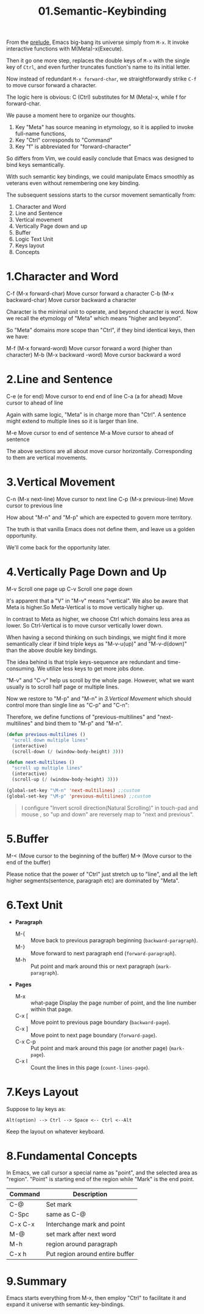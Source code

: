 #+TITLE: 01.Semantic-Keybinding

From the [[file:00.prelude.org][prelude]], Emacs big-bang its universe simply from =M-x=. It invoke interactive functions with M(Meta)-x(Execute).

Then it go one more step, replaces the double keys of  =M-x= with the single key of =Ctrl=, and even further truncates function's name to its initial letter.

Now instead of redundant  =M-x forward-char=, we straightforwardly strike =C-f= to move cursor forward a character.

The logic here is obvious: C (Ctrl) substitutes for M (Meta)-x, while f for forward-char.

We pause a moment here to organize our thoughts.

1) Key "Meta" has source meaning in etymology, so it is applied to invoke full-name functions,
2) Key "Ctrl" corresponds to "Command"
3) Key "f" is abbreviated for "forward-character"

So differs from Vim, we could easily conclude that Emacs was designed to bind keys semantically.

With such semantic key bindings, we could manipulate Emacs smoothly as veterans even without remembering one key binding.

The subsequent sessions starts to the cursor movement semantically from:

1) Character and Word
2) Line and Sentence
3) Vertical movement
4) Vertically Page down and up
5) Buffer
6) Logic Text Unit
7) Keys layout
8) Concepts

* 1.Character and Word

C-f (M-x forward-char) Move cursor forward a character
C-b (M-x backward-char) Move cursor backward a character

Character is the minimal unit to operate, and beyond character is word. Now we recall the etymology of "Meta" which means "higher and beyond".

So "Meta" domains more scope than "Ctrl", if they bind identical keys, then we have:

M-f (M-x forward-word) Move cursor forward a word (higher than character)
M-b (M-x backward -word) Move cursor backward a word

* 2.Line and Sentence

C-e (e for end) Move cursor to end end of line
C-a (a for ahead) Move cursor to ahead of line

Again with same logic, "Meta" is in charge more than "Ctrl". A sentence might extend to multiple lines so it is larger than line.

M-e Move cursor to end of sentence
M-a Move cursor to ahead of sentence

The above sections are all about move cursor horizontally.
Corresponding to them are vertical movements.

* 3.Vertical Movement

C-n (M-x next-line) Move cursor to next line
C-p (M-x previous-line) Move cursor to previous line

How about "M-n" and "M-p" which are expected to govern more territory.

The truth is that vanilla Emacs does not define them, and leave us a golden opportunity.

We'll come back for the opportunity later.

* 4.Vertically Page Down and Up

M-v Scroll one page up
C-v Scroll one page down

It's apparent that a "V" in "M-v" means "vertical". We also be aware that Meta is higher.So Meta-Vertical is to move vertically higher up.

In contrast to Meta as higher, we choose Ctrl which domains less area as lower. So Ctrl-Vertical is to move cursor vertically lower down.

When having a second thinking on such bindings, we might find it more semantically clear if bind triple keys as "M-v-u(up)" and "M-v-d(down)" than the above double key bindings.

The idea behind is that triple keys-sequence are redundant and time-consuming. We utilize less keys to get more jobs done.

"M-v" and "C-v" help us scroll by the whole page. However, what we want usually is to scroll half page or multiple lines.

Now we restore to "M-p" and "M-n" in [[3.Vertical Movement]] which should control more than single line as "C-p" and "C-n":

Therefore, we define functions of "previous-multilines" and "next-multilines" and bind them to "M-p" and "M-n".


#+begin_src emacs-lisp :session sicp :lexical t
(defun previous-multilines ()
  "scroll down multiple lines"
  (interactive)
  (scroll-down (/ (window-body-height) 3)))

(defun next-multilines ()
  "scroll up multiple lines"
  (interactive)
  (scroll-up (/ (window-body-height) 3)))

(global-set-key "\M-n" 'next-multilines) ;;custom
(global-set-key "\M-p" 'previous-multilines) ;;custom
#+end_src

#+BEGIN_QUOTE Notice
I configure "Invert scroll direction(Natural Scrolling)" in touch-pad and mouse , so "up and down" are reversely map to "next and previous".
#+END_QUOTE

* 5.Buffer

M-< (Move cursor to the beginning of the buffer)
M-> (Move cursor to the end of the buffer)

Please notice that the power of "Ctrl" just stretch up to "line", and all the left higher segments(sentence, paragraph etc) are dominated by "Meta".

* 6.Text Unit

- *Paragraph*
  - M-{ ::  Move back to previous paragraph beginning (=backward-paragraph=).
  - M-} :: Move forward to next paragraph end (=forward-paragraph=).
  - M-h :: Put point and mark around this or next paragraph (=mark-paragraph=).
- *Pages*
  - M-x ::  what-page Display the page number of point, and the line number within that page.
  - C-x [ :: Move point to previous page boundary (=backward-page=).
  - C-x ] :: Move point to next page boundary (=forward-page=).
  - C-x C-p :: Put point and mark around this page (or another page) (=mark-page=).
  - C-x l :: Count the lines in this page (=count-lines-page=).

* 7.Keys Layout

Suppose to lay keys as:
#+BEGIN_EXAMPLE
Alt(option) --> Ctrl --> Space <-- Ctrl <--Alt
#+END_EXAMPLE

Keep the layout on whatever keyboard.

* 8.Fundamental Concepts

In Emacs, we call cursor a special name as "point", and the selected area as "region". "Point" is starting end of the region while "Mark" is the end point.

#+NAME: FIGURE 8-8. Commands to set mark and define a region.
|---------+---------------------------------|
| Command | Description                      |
|---------+---------------------------------|
| C-@     | Set mark                        |
| C-Spc   | same as C-@                     |
| C-x C-x | Interchange mark and point      |
| M-@     | set mark after next word        |
| M-h     | region around paragraph         |
| C-x h   | Put region around entire buffer |
|---------+---------------------------------|

* 9.Summary

Emacs starts everything from M-x, then employ "Ctrl" to facilitate it and expand it universe with semantic key-bindings.
